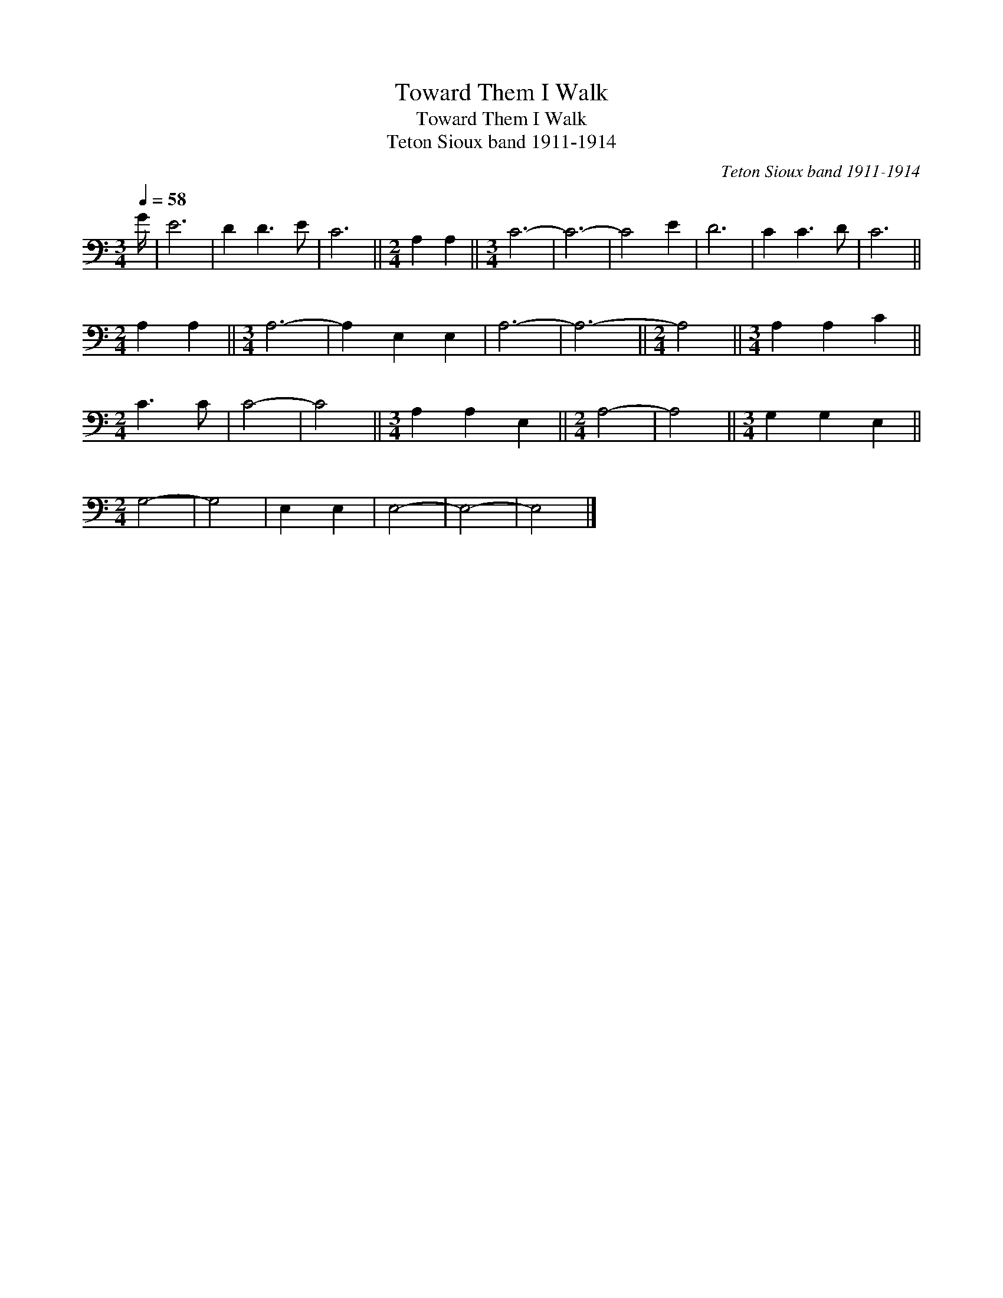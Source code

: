 X:1
T:Toward Them I Walk
T:Toward Them I Walk
T:Teton Sioux band 1911-1914
C:Teton Sioux band 1911-1914
L:1/8
Q:1/4=58
M:3/4
K:C
V:1 bass 
V:1
 G/ | E6 | D2 D3 E | C6 ||[M:2/4] A,2 A,2 ||[M:3/4] C6- | C6- | C4 E2 | D6 | C2 C3 D | C6 || %11
[M:2/4] A,2 A,2 ||[M:3/4] A,6- | A,2 E,2 E,2 | A,6- | A,6- ||[M:2/4] A,4 ||[M:3/4] A,2 A,2 C2 || %18
[M:2/4] C3 C | C4- | C4 ||[M:3/4] A,2 A,2 E,2 ||[M:2/4] A,4- | A,4 ||[M:3/4] G,2 G,2 E,2 || %25
[M:2/4] G,4- | G,4 | E,2 E,2 | E,4- | E,4- | E,4 |] %31

